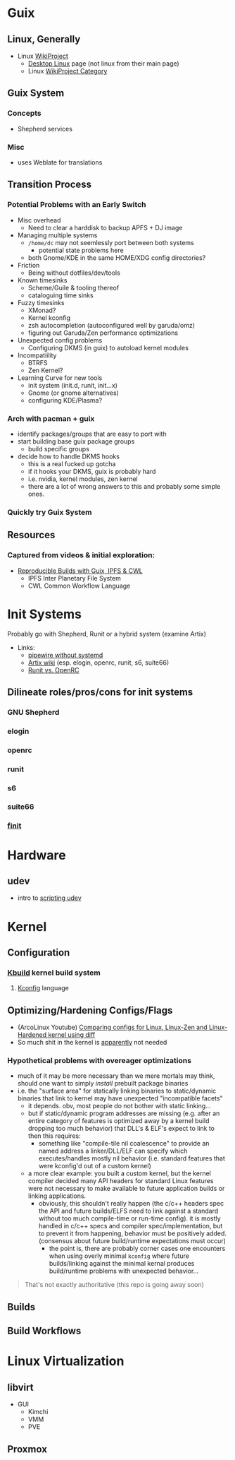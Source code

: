 * Guix

** Linux, Generally

+ Linux [[https://en.wikipedia.org/wiki/Category:WikiProject_Linux][WikiProject]]
  + [[https://en.wikipedia.org/wiki/Wikipedia:WikiProject_Desktop_Linux][Desktop Linux]] page (not linux from their main page)
  + Linux [[https://en.wikipedia.org/wiki/Wikipedia:WikiProject_Linux][WikiProject Category]]

** Guix System

*** Concepts

+ Shepherd services

*** Misc
+ uses Weblate for translations

** Transition Process

*** Potential Problems with an Early Switch

+ Misc overhead
  - Need to clear a harddisk to backup APFS + DJ image
+ Managing multiple systems
  - =/home/dc= may not seemlessly port between both systems
    + potential state problems here
  - both Gnome/KDE in the same HOME/XDG config directories?
+ Friction
  - Being without dotfiles/dev/tools
+ Known timesinks
  - Scheme/Guile & tooling thereof
  - cataloguing time sinks
+ Fuzzy timesinks
  - XMonad?
  - Kernel kconfig
  - zsh autocompletion (autoconfigured well by garuda/omz)
  - figuring out Garuda/Zen performance optimizations
+ Unexpected config problems
  - Configuring DKMS (in guix) to autoload kernel modules
+ Incompatiility
  - BTRFS
  - Zen Kernel?
+ Learning Curve for new tools
  - init system (init.d, runit, init...x)
  - Gnome (or gnome alternatives)
  - configuring KDE/Plasma?

*** Arch with pacman + guix
+ identify packages/groups that are easy to port with
+ start building base guix package groups
  - build specific groups
+ decide how to handle DKMS hooks
  - this is a real fucked up gotcha
  - if it hooks your DKMS, guix is probably hard
  - i.e. nvidia, kernel modules, zen kernel
  - there are a lot of wrong answers to this and probably some simple ones.

*** Quickly try Guix System

** Resources

*** Captured from videos & initial exploration:
+ [[https://gitlab.inria.fr/guix-hpc/website/blob/master/posts/cwl-guix-ipfs-workflow.md][Reproducible Builds with Guix, IPFS & CWL]]
  - IPFS Inter Planetary File System
  - CWL Common Workflow Language


* Init Systems

Probably go with Shepherd, Runit or a hybrid system (examine Artix)

+ Links:
  - [[https://wiki.artixlinux.org/Site/PipewireInsteadPulseaudio][pipewire without systemd]]
  - [[https://wiki.artixlinux.org/][Artix wiki]] (esp. elogin, openrc, runit, s6, suite66)
  - [[https://forum.artixlinux.org/index.php/topic,644.0.html][Runit vs. OpenRC]]

** Dilineate roles/pros/cons for init systems

*** GNU Shepherd

*** elogin

*** openrc

*** runit

*** s6

*** suite66

*** [[https://github.com/troglobit/finit][finit]]

* Hardware

** udev

- intro to [[https://opensource.com/article/18/11/udev][scripting udev]]

* Kernel

** Configuration

*** [[https://www.kernel.org/doc/html/latest/kbuild/index.html][Kbuild]] kernel build system
**** [[https://www.kernel.org/doc/html/latest/kbuild/kconfig-language.html][Kconfig]] language

** Optimizing/Hardening Configs/Flags

+ (ArcoLinux Youtube) [[https://www.youtube.com/watch?v=d9e5rI-OCWU][Comparing configs for Linux, Linux-Zen and Linux-Hardened kernel using diff]]
+ So much shit in the kernel is _apparently_ not needed


*** Hypothetical problems with overeager optimizations

- much of it may be more necessary than we mere mortals may think, should one want to simply /install/ prebuilt package binaries
- i.e. the "surface area" for statically linking binaries to static/dynamic binaries that link to kernel may have unexpected "incompatible facets"
  + it depends. obv, most people do not bother with static linking...
  + but if static/dynamic program addresses are missing (e.g. after an entire
    category of features is optimized away by a kernel build dropping too much
    behavior) that DLL's & ELF's expect to link to then this requires:
    - something like "compile-tile nil coalescence" to provide an named
      address a linker/DLL/ELF can specify which executes/handles mostly nil
      behavior (i.e. standard features that were kconfig'd out of a custom
      kernel)
  + a more clear example: you built a custom kernel, but the kernel compiler
    decided many API headers for standard Linux features were not necessary to
    make available to future application builds or linking applications.
    + obviously, this shouldn't really happen (the c/c++ headers spec the API
      and future builds/ELFS need to link against a standard without too much
      compile-time or run-time config). it is mostly handled in c/c++ specs and
      compiler spec/implementation, but to prevent it from happening, behavior
      must be positively added. (consensus about future build/runtime
      expectations must occur)
      - the point is, there are probably corner cases one encounters when using overly minimal =kconfig= where future builds/linking against the minimal kernal produces build/runtime problems with unexpected behavior...

#+begin_quote
That's not exactly authoritative (this repo is going away soon)
#+end_quote


** Builds

** Build Workflows


* Linux Virtualization

** libvirt
+ GUI
  - Kimchi
  - VMM
  - PVE
** Proxmox
